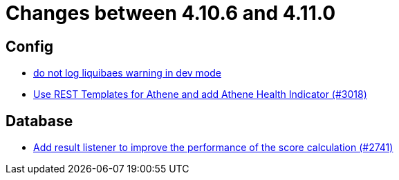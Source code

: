 = Changes between 4.10.6 and 4.11.0

== Config

* link:https://www.github.com/ls1intum/Artemis/commit/12efcd5ab974510a5c5ec48045a024054e3b9755[do not log liquibaes warning in dev mode]
* link:https://www.github.com/ls1intum/Artemis/commit/31cd72ba0f767eac118f533d5026aabb72b2fe87[Use REST Templates for Athene and add Athene Health Indicator (#3018)]


== Database

* link:https://www.github.com/ls1intum/Artemis/commit/d8369b199b94e504ffbd320f97de2a65bb31e9e9[Add result listener to improve the performance of the score calculation (#2741)]


